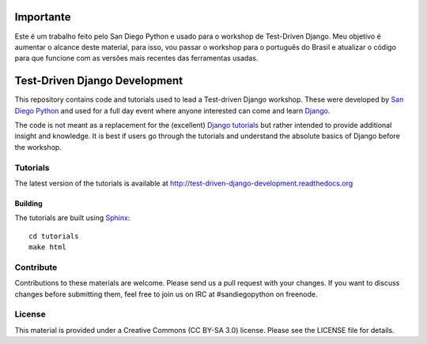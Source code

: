 Importante
==========
Este é um trabalho feito pelo San Diego Python e usado para o workshop de Test-Driven Django.
Meu objetivo é aumentar o alcance deste material, para isso, vou passar o workshop para o português do Brasil e atualizar o código para que funcione com as versões mais recentes das ferramentas usadas.


Test-Driven Django Development
==============================

This repository contains code and tutorials used to lead a Test-driven Django
workshop. These were developed by `San Diego Python`_ and used for a full day
event where anyone interested can come and learn `Django`_.

The code is not meant as a replacement for the (excellent) `Django tutorials`_
but rather intended to provide additional insight and knowledge.
It is best if users go through the tutorials and understand the absolute basics
of Django before the workshop.

.. _Django: https://djangoproject.com
.. _San Diego Python: http://pythonsd.org
.. _Django tutorials: https://docs.djangoproject.com/en/1.7/intro/tutorial01/


Tutorials
---------

The latest version of the tutorials is available at
http://test-driven-django-development.readthedocs.org


Building
++++++++

The tutorials are built using `Sphinx`_:

::

    cd tutorials
    make html

.. _Sphinx: http://sphinx-doc.org/


Contribute
----------

Contributions to these materials are welcome. Please send us a pull request
with your changes. If you want to discuss changes before submitting them,
feel free to join us on IRC at #sandiegopython on freenode.


License
-------

This material is provided under a Creative Commons (CC BY-SA 3.0) license.
Please see the LICENSE file for details.
